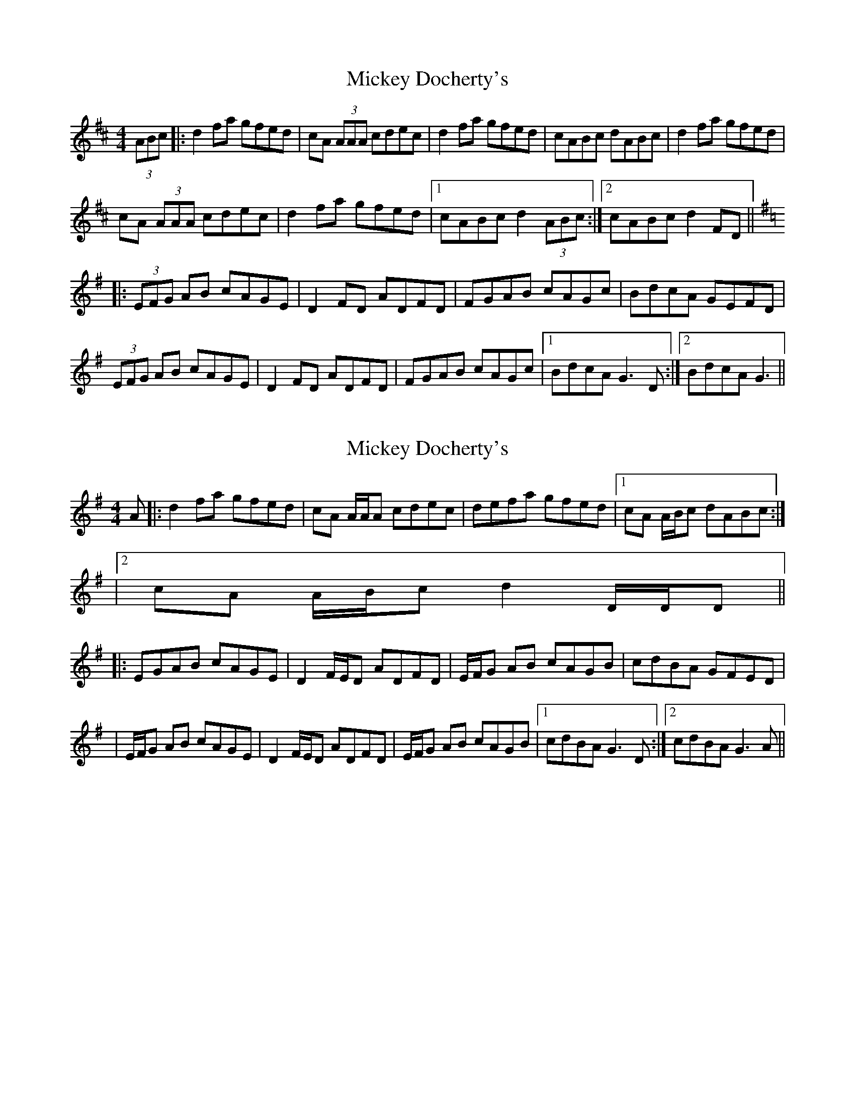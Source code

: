 X: 1
T: Mickey Docherty's
Z: errik
S: https://thesession.org/tunes/2291#setting2291
R: reel
M: 4/4
L: 1/8
K: Dmaj
(3ABc|:d2fa gfed|cA (3AAA cdec|d2fa gfed|cABc dABc|d2fa gfed|
cA (3AAA cdec|d2fa gfed|1cABc d2 (3ABc:|2cABc d2 FD||
K: D Mixolydian
|:(3EFG AB cAGE|D2FD ADFD|FGAB cAGc|BdcA GEFD|
(3EFG AB cAGE|D2FD ADFD|FGAB cAGc|1BdcA G3 D:|2BdcA G3||
X: 2
T: Mickey Docherty's
Z: Will Harmon
S: https://thesession.org/tunes/2291#setting15659
R: reel
M: 4/4
L: 1/8
K: Dmix
A |: d2 fa gfed | cA A/A/A cdec | defa gfed |1 cA A/B/c dABc:||2 cA A/B/c d2 D/D/D |||: EGAB cAGE | D2 F/E/D ADFD | E/F/G AB cAGB | cdBA GFED || E/F/G AB cAGE | D2 F/E/D ADFD |E/F/G AB cAGB |1 cdBA G3 D :|2 cdBA G3 A ||
